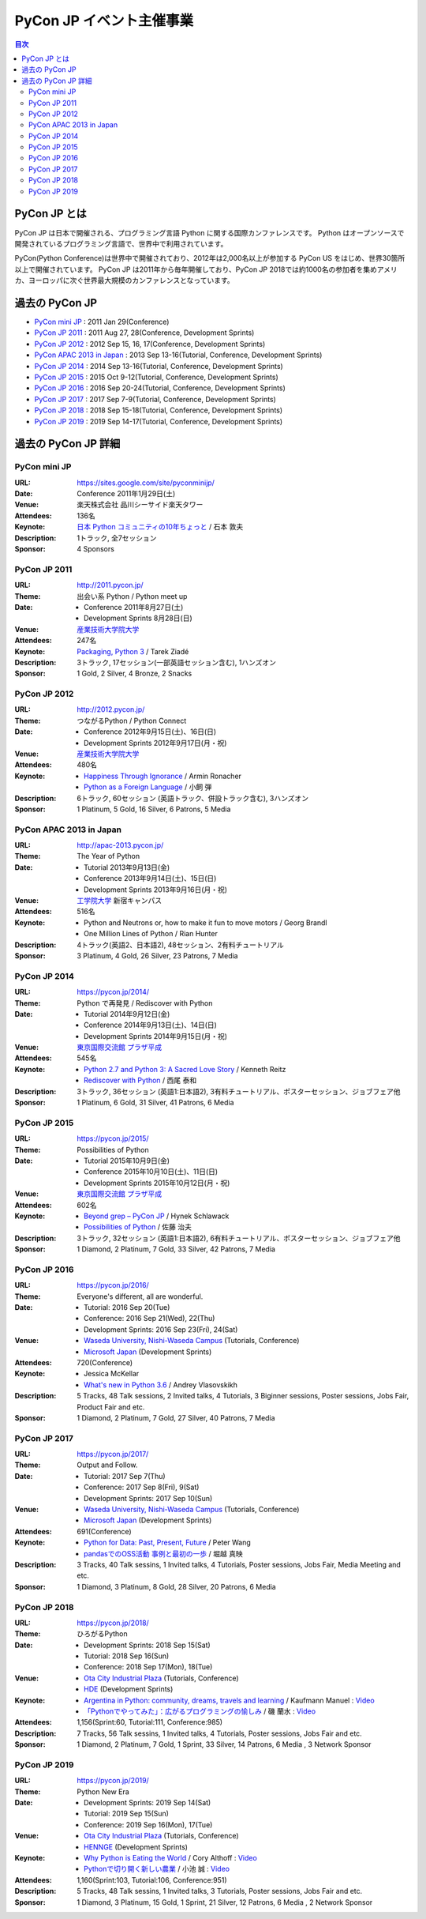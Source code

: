===========================
 PyCon JP イベント主催事業
===========================

.. image:: /_static/pyconjp_logo.png
   :alt: PyCon JP Logo

.. contents:: 目次
   :local:
   :depth: 2

PyCon JP とは
=============
PyCon JP は日本で開催される、プログラミング言語 Python に関する国際カンファレンスです。
Python はオープンソースで開発されているプログラミング言語で、世界中で利用されています。

PyCon(Python Conference)は世界中で開催されており、2012年は2,000名以上が参加する PyCon US をはじめ、世界30箇所以上で開催されています。
PyCon JP は2011年から毎年開催しており、PyCon JP 2018では約1000名の参加者を集めアメリカ、ヨーロッパに次ぐ世界最大規模のカンファレンスとなっています。

過去の PyCon JP
===============

- `PyCon mini JP <https://sites.google.com/site/pyconminijp/>`_
  : 2011 Jan 29(Conference)
- `PyCon JP 2011 <http://2011.pycon.jp>`_
  : 2011 Aug 27, 28(Conference, Development Sprints)
- `PyCon JP 2012 <http://2012.pycon.jp>`_
  : 2012 Sep 15, 16, 17(Conference, Development Sprints)
- `PyCon APAC 2013 in Japan <http://apac-2013.pycon.jp>`_
  : 2013 Sep 13-16(Tutorial, Conference, Development Sprints)
- `PyCon JP 2014 <https://pycon.jp/2014>`_
  : 2014 Sep 13-16(Tutorial, Conference, Development Sprints)
- `PyCon JP 2015 <https://pycon.jp/2015>`_
  : 2015 Oct 9-12(Tutorial, Conference, Development Sprints)
- `PyCon JP 2016 <https://pycon.jp/2016>`_
  : 2016 Sep 20-24(Tutorial, Conference, Development Sprints)
- `PyCon JP 2017 <https://pycon.jp/2017>`_
  : 2017 Sep 7-9(Tutorial, Conference, Development Sprints)
- `PyCon JP 2018 <https://pycon.jp/2018>`_
  : 2018 Sep 15-18(Tutorial, Conference, Development Sprints)
- `PyCon JP 2019 <https://pycon.jp/2019>`_
  : 2019 Sep 14-17(Tutorial, Conference, Development Sprints)

過去の PyCon JP 詳細
====================

PyCon mini JP
-------------

:URL: https://sites.google.com/site/pyconminijp/
:Date: Conference 2011年1月29日(土)
:Venue: 楽天株式会社 品川シーサイド楽天タワー
:Attendees: 136名
:Keynote: `日本 Python コミュニティの10年ちょっと <http://www.slideshare.net/atsuoishimoto/slide-at-pycon-mini-jp-on-2011129>`_ / 石本 敦夫
:Description: 1トラック, 全7セッション
:Sponsor: 4 Sponsors

PyCon JP 2011
-------------

:URL: http://2011.pycon.jp/
:Theme: 出会い系 Python / Python meet up
:Date:
  - Conference 2011年8月27日(土)
  - Development Sprints 8月28日(日)
:Venue: `産業技術大学院大学 <http://aiit.ac.jp/>`_
:Attendees: 247名
:Keynote: `Packaging, Python 3 <http://ziade.org/pyconjp-keynote.html>`_ / Tarek Ziadé
:Description: 3トラック, 17セッション(一部英語セッション含む), 1ハンズオン
:Sponsor: 1 Gold, 2 Silver, 4 Bronze, 2 Snacks

PyCon JP 2012
-------------

:URL: http://2012.pycon.jp/
:Theme: つながるPython / Python Connect
:Date:
  - Conference 2012年9月15日(土)、16日(日)
  - Development Sprints 2012年9月17日(月・祝)
:Venue: `産業技術大学院大学 <http://aiit.ac.jp/>`_
:Attendees: 480名
:Keynote:
  - `Happiness Through Ignorance <https://speakerdeck.com/mitsuhiko/happiness-through-ignorance>`_ / Armin Ronacher
  - `Python as a Foreign Language <http://www.dan.co.jp/~dankogai/pyconjp2012/python.html>`_ / 小飼 弾
:Description: 6トラック, 60セッション (英語トラック、併設トラック含む), 3ハンズオン
:Sponsor: 1 Platinum, 5 Gold, 16 Silver, 6 Patrons, 5 Media

PyCon APAC 2013 in Japan
------------------------

:URL: http://apac-2013.pycon.jp/
:Theme: The Year of Python
:Date:
  - Tutorial 2013年9月13日(金)
  - Conference 2013年9月14日(土)、15日(日)
  - Development Sprints 2013年9月16日(月・祝)
:Venue: `工学院大学 <http://www.kogakuin.ac.jp/index.html>`_ 新宿キャンパス
:Attendees: 516名
:Keynote:
  - Python and Neutrons or, how to make it fun to move motors / Georg Brandl
  - One Million Lines of Python / Rian Hunter
:Description: 4トラック(英語2、日本語2), 48セッション、2有料チュートリアル
:Sponsor: 3 Platinum, 4 Gold, 26 Silver, 23 Patrons, 7 Media

PyCon JP 2014
-------------

:URL: https://pycon.jp/2014/
:Theme: Python で再発見 / Rediscover with Python
:Date:
  - Tutorial 2014年9月12日(金)
  - Conference 2014年9月13日(土)、14日(日)
  - Development Sprints 2014年9月15日(月・祝)
:Venue: `東京国際交流館 プラザ平成 <http://www.jasso.go.jp/tiec/plazaheisei.html>`_
:Attendees: 545名
:Keynote:
  - `Python 2.7 and Python 3: A Sacred Love Story <https://speakerdeck.com/kennethreitz/python-2-dot-7-and-python-3-a-sacred-love-story>`_ / Kenneth Reitz
  - `Rediscover with Python <http://www.slideshare.net/nishio/pyconjp-keynote-speach-japanese-version>`_ / 西尾 泰和
:Description: 3トラック, 36セッション (英語1:日本語2), 3有料チュートリアル、ポスターセッション、ジョブフェア他
:Sponsor: 1 Platinum, 6 Gold, 31 Silver, 41 Patrons, 6 Media
          
PyCon JP 2015
-------------

:URL: https://pycon.jp/2015/
:Theme: Possibilities of Python
:Date:
  - Tutorial 2015年10月9日(金)
  - Conference 2015年10月10日(土)、11日(日)
  - Development Sprints 2015年10月12日(月・祝)
:Venue: `東京国際交流館 プラザ平成 <http://www.jasso.go.jp/tiec/plazaheisei.html>`_
:Attendees: 602名
:Keynote:
  - `Beyond grep – PyCon JP <https://speakerdeck.com/hynek/beyond-grep-pycon-jp>`_ / Hynek Schlawack
  - `Possibilities of Python <http://www.slideshare.net/ssuserafaef6/pycon-jp-2015-keynote>`_ / 佐藤 治夫
:Description: 3トラック, 32セッション (英語1:日本語2), 6有料チュートリアル、ポスターセッション、ジョブフェア他
:Sponsor: 1 Diamond, 2 Platinum, 7 Gold, 33 Silver, 42 Patrons, 7 Media

PyCon JP 2016
-------------

:URL: https://pycon.jp/2016/
:Theme: Everyone's different, all are wonderful.
:Date:
  - Tutorial: 2016 Sep 20(Tue)
  - Conference: 2016 Sep 21(Wed), 22(Thu)
  - Development Sprints: 2016 Sep 23(Fri), 24(Sat)
:Venue:
  - `Waseda University, Nishi-Waseda Campus <https://www.waseda.jp/top/access/nishiwaseda-campus>`_ (Tutorials, Conference)
  - `Microsoft Japan <https://www.microsoft.com/>`_ (Development Sprints)
:Attendees: 720(Conference)
:Keynote:
  - Jessica McKellar
  - `What's new in Python 3.6 <http://blog.pirx.ru/media/files/2016/vlasovskikh-whats-new-in-python36.pdf>`_ / Andrey Vlasovskikh
:Description: 5 Tracks, 48 Talk sessions, 2 Invited talks, 4 Tutorials, 3 Biginner sessions, Poster sessions, Jobs Fair, Product Fair and etc.
:Sponsor: 1 Diamond, 2 Platinum, 7 Gold, 27 Silver, 40 Patrons, 7 Media

PyCon JP 2017
-------------

:URL: https://pycon.jp/2017/
:Theme: Output and Follow.
:Date:
  - Tutorial: 2017 Sep 7(Thu)
  - Conference: 2017 Sep 8(Fri), 9(Sat)
  - Development Sprints: 2017 Sep 10(Sun)
:Venue:
  - `Waseda University, Nishi-Waseda Campus <https://www.waseda.jp/top/access/nishiwaseda-campus>`_ (Tutorials, Conference)
  - `Microsoft Japan <https://www.microsoft.com/>`_ (Development Sprints)
:Attendees: 691(Conference)
:Keynote:
  - `Python for Data: Past, Present, Future <http://www.slideshare.net/misterwang/python-for-data-past-present-future-pycon-jp-2017-keynote>`_ / Peter Wang
  - `pandasでのOSS活動 事例と最初の一歩 <https://speakerdeck.com/sinhrks/pandasdefalseosshuo-dong-shi-li-tozui-chu-false-bu>`_ / 堀越 真映 
:Description: 3 Tracks, 40 Talk sessins, 1 Invited talks, 4 Tutorials, Poster sessions, Jobs Fair, Media Meeting and etc.
:Sponsor: 1 Diamond, 3 Platinum, 8 Gold, 28 Silver, 20 Patrons, 6 Media

PyCon JP 2018
-------------

:URL: https://pycon.jp/2018/
:Theme: ひろがるPython
:Date:
  - Development Sprints: 2018 Sep 15(Sat)
  - Tutorial: 2018 Sep 16(Sun)
  - Conference: 2018 Sep 17(Mon), 18(Tue)
:Venue:
  - `Ota City Industrial Plaza <https://www.pio-ota.net/about_pio/>`_ (Tutorials, Conference)
  - `HDE <https://www.hde.co.jp/>`_ (Development Sprints)
:Keynote:
  - `Argentina in Python: community, dreams, travels and learning <https://www.slideshare.net/ManuelKaufmann/argentina-in-python-community-dreams-travels-and-learning>`_ / Kaufmann Manuel : `Video <https://www.youtube.com/watch?v=KwmF5wyY2C4>`__
  - `「Pythonでやってみた」：広がるプログラミングの愉しみ <https://www.slideshare.net/RansuiIso/python-115121978>`_ / 磯 蘭水 : `Video <https://www.youtube.com/watch?v=kO4FNg648qE>`__
:Attendees: 1,156(Sprint:60, Tutorial:111, Conference:985)
:Description: 7 Tracks, 56 Talk sessins, 1 Invited talks, 4 Tutorials, Poster sessions, Jobs Fair and etc.
:Sponsor: 1 Diamond, 2 Platinum, 7 Gold, 1 Sprint, 33 Silver, 14 Patrons, 6 Media , 3 Network Sponsor

PyCon JP 2019
-------------

:URL: https://pycon.jp/2019/
:Theme: Python New Era
:Date:
  - Development Sprints: 2019 Sep 14(Sat)
  - Tutorial: 2019 Sep 15(Sun)
  - Conference: 2019 Sep 16(Mon), 17(Tue)
:Venue:
  - `Ota City Industrial Plaza <https://www.pio-ota.net/about_pio/>`_ (Tutorials, Conference)
  - `HENNGE <https://hennge.com/>`_ (Development Sprints)
:Keynote:
  - `Why Python is Eating the World <https://speakerdeck.com/pyconjp/why-python-is-eating-the-world>`_ / Cory Althoff : `Video <https://www.youtube.com/watch?v=Bcxz-jXMLZk>`__
  - `Pythonで切り開く新しい農業 <https://www.slideshare.net/ikemkt/pyconjp2019python>`_ / 小池 誠 : `Video <https://www.youtube.com/watch?v=0bTPOsVvG7g>`__
:Attendees: 1,160(Sprint:103, Tutorial:106, Conference:951)
:Description: 5 Tracks, 48 Talk sessins, 1 Invited talks, 3 Tutorials, Poster sessions, Jobs Fair and etc.
:Sponsor: 1 Diamond, 3 Platinum, 15 Gold, 1 Sprint, 21 Silver, 12 Patrons, 6 Media , 2 Network Sponsor


